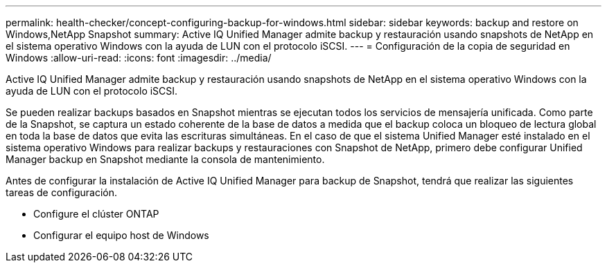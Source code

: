 ---
permalink: health-checker/concept-configuring-backup-for-windows.html 
sidebar: sidebar 
keywords: backup and restore on Windows,NetApp Snapshot 
summary: Active IQ Unified Manager admite backup y restauración usando snapshots de NetApp en el sistema operativo Windows con la ayuda de LUN con el protocolo iSCSI. 
---
= Configuración de la copia de seguridad en Windows
:allow-uri-read: 
:icons: font
:imagesdir: ../media/


[role="lead"]
Active IQ Unified Manager admite backup y restauración usando snapshots de NetApp en el sistema operativo Windows con la ayuda de LUN con el protocolo iSCSI.

Se pueden realizar backups basados en Snapshot mientras se ejecutan todos los servicios de mensajería unificada. Como parte de la Snapshot, se captura un estado coherente de la base de datos a medida que el backup coloca un bloqueo de lectura global en toda la base de datos que evita las escrituras simultáneas. En el caso de que el sistema Unified Manager esté instalado en el sistema operativo Windows para realizar backups y restauraciones con Snapshot de NetApp, primero debe configurar Unified Manager backup en Snapshot mediante la consola de mantenimiento.

Antes de configurar la instalación de Active IQ Unified Manager para backup de Snapshot, tendrá que realizar las siguientes tareas de configuración.

* Configure el clúster ONTAP
* Configurar el equipo host de Windows

